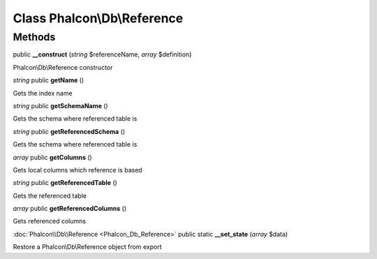 Class **Phalcon\\Db\\Reference**
================================

Methods
---------

public **__construct** (*string* $referenceName, *array* $definition)

Phalcon\\Db\\Reference constructor



*string* public **getName** ()

Gets the index name



*string* public **getSchemaName** ()

Gets the schema where referenced table is



*string* public **getReferencedSchema** ()

Gets the schema where referenced table is



*array* public **getColumns** ()

Gets local columns which reference is based



*string* public **getReferencedTable** ()

Gets the referenced table



*array* public **getReferencedColumns** ()

Gets referenced columns



:doc:`Phalcon\\Db\\Reference <Phalcon_Db_Reference>` public static **__set_state** (*array* $data)

Restore a Phalcon\\Db\\Reference object from export



